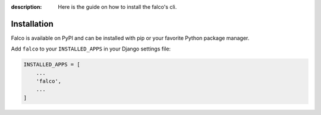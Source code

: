 
:description: Here is the guide on how to install the falco's cli.

Installation
============

Falco is available on PyPI and can be installed with pip or your favorite Python package manager.

.. tabs::

  .. tab:: uv

    .. code-block:: shell

        uv add falco-app

  .. tab:: pip

    .. code-block:: shell

        pip install falco-app

Add ``falco`` to your ``INSTALLED_APPS`` in your Django settings file:

.. code-block:: python

    INSTALLED_APPS = [
        ...
        'falco',
        ...
    ]

